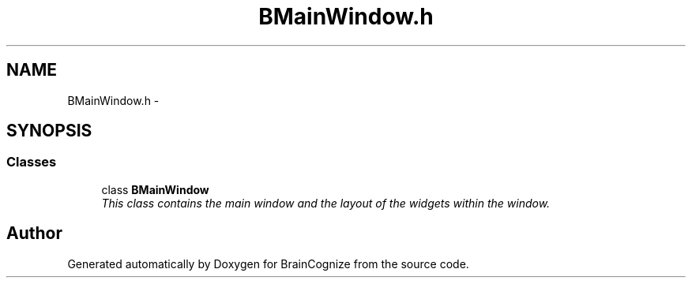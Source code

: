 .TH "BMainWindow.h" 3 "21 Apr 2009" "Version 0.1" "BrainCognize" \" -*- nroff -*-
.ad l
.nh
.SH NAME
BMainWindow.h \- 
.SH SYNOPSIS
.br
.PP
.SS "Classes"

.in +1c
.ti -1c
.RI "class \fBBMainWindow\fP"
.br
.RI "\fIThis class contains the main window and the layout of the widgets within the window. \fP"
.in -1c
.SH "Author"
.PP 
Generated automatically by Doxygen for BrainCognize from the source code.
